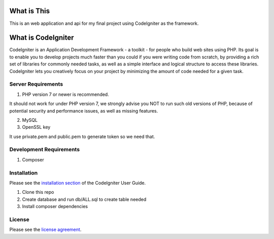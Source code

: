 ############
What is This
############

This is an web application and api for my final project using CodeIgniter
as the framework.


###################
What is CodeIgniter
###################

CodeIgniter is an Application Development Framework - a toolkit - for people
who build web sites using PHP. Its goal is to enable you to develop projects
much faster than you could if you were writing code from scratch, by providing
a rich set of libraries for commonly needed tasks, as well as a simple
interface and logical structure to access these libraries. CodeIgniter lets
you creatively focus on your project by minimizing the amount of code needed
for a given task.

*******************
Server Requirements
*******************

1. PHP version 7 or newer is recommended.

It should not work for under PHP version 7, we strongly advise you NOT to run
such old versions of PHP, because of potential security and performance
issues, as well as missing features.

2. MySQL

3. OpenSSL key

It use private.pem and public.pem to generate token so we need that.


************************
Development Requirements
************************

1. Composer


************
Installation
************

Please see the `installation section <https://codeigniter.com/user_guide/installation/index.html>`_
of the CodeIgniter User Guide.

1. Clone this repo
2. Create database and run db/ALL.sql to create table needed
3. Install composer  dependencies

*******
License
*******

Please see the `license
agreement <https://github.com/bcit-ci/CodeIgniter/blob/develop/user_guide_src/source/license.rst>`_.

